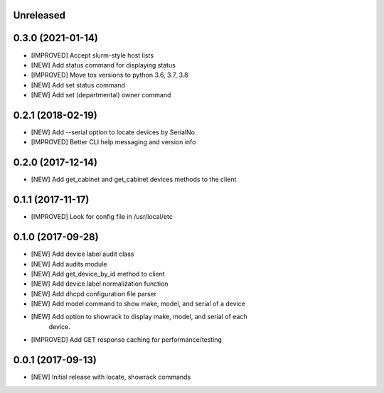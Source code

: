 Unreleased
==========

0.3.0 (2021-01-14)
==================

- [IMPROVED] Accept slurm-style host lists
- [NEW] Add status command for displaying status
- [IMPROVED] Move tox versions to python 3.6, 3.7, 3.8
- [NEW] Add set status command
- [NEW] Add set (departmental) owner command

0.2.1 (2018-02-19)
==================

- [NEW] Add --serial option to locate devices by SerialNo
- [IMPROVED] Better CLI help messaging and version info

0.2.0 (2017-12-14)
==================

- [NEW] Add get_cabinet and get_cabinet devices methods to the client

0.1.1 (2017-11-17)
==================

- [IMPROVED] Look for config file in /usr/local/etc

0.1.0 (2017-09-28)
==================

- [NEW] Add device label audit class
- [NEW] Add audits module
- [NEW] Add get_device_by_id method to client
- [NEW] Add device label normalization function
- [NEW] Add dhcpd configuration file parser
- [NEW] Add model command to show make, model, and serial of a device
- [NEW] Add option to showrack to display make, model, and serial of each
        device.
- [IMPROVED] Add GET response caching for performance/testing

0.0.1 (2017-09-13)
==================

- [NEW] Initial release with locate, showrack commands
